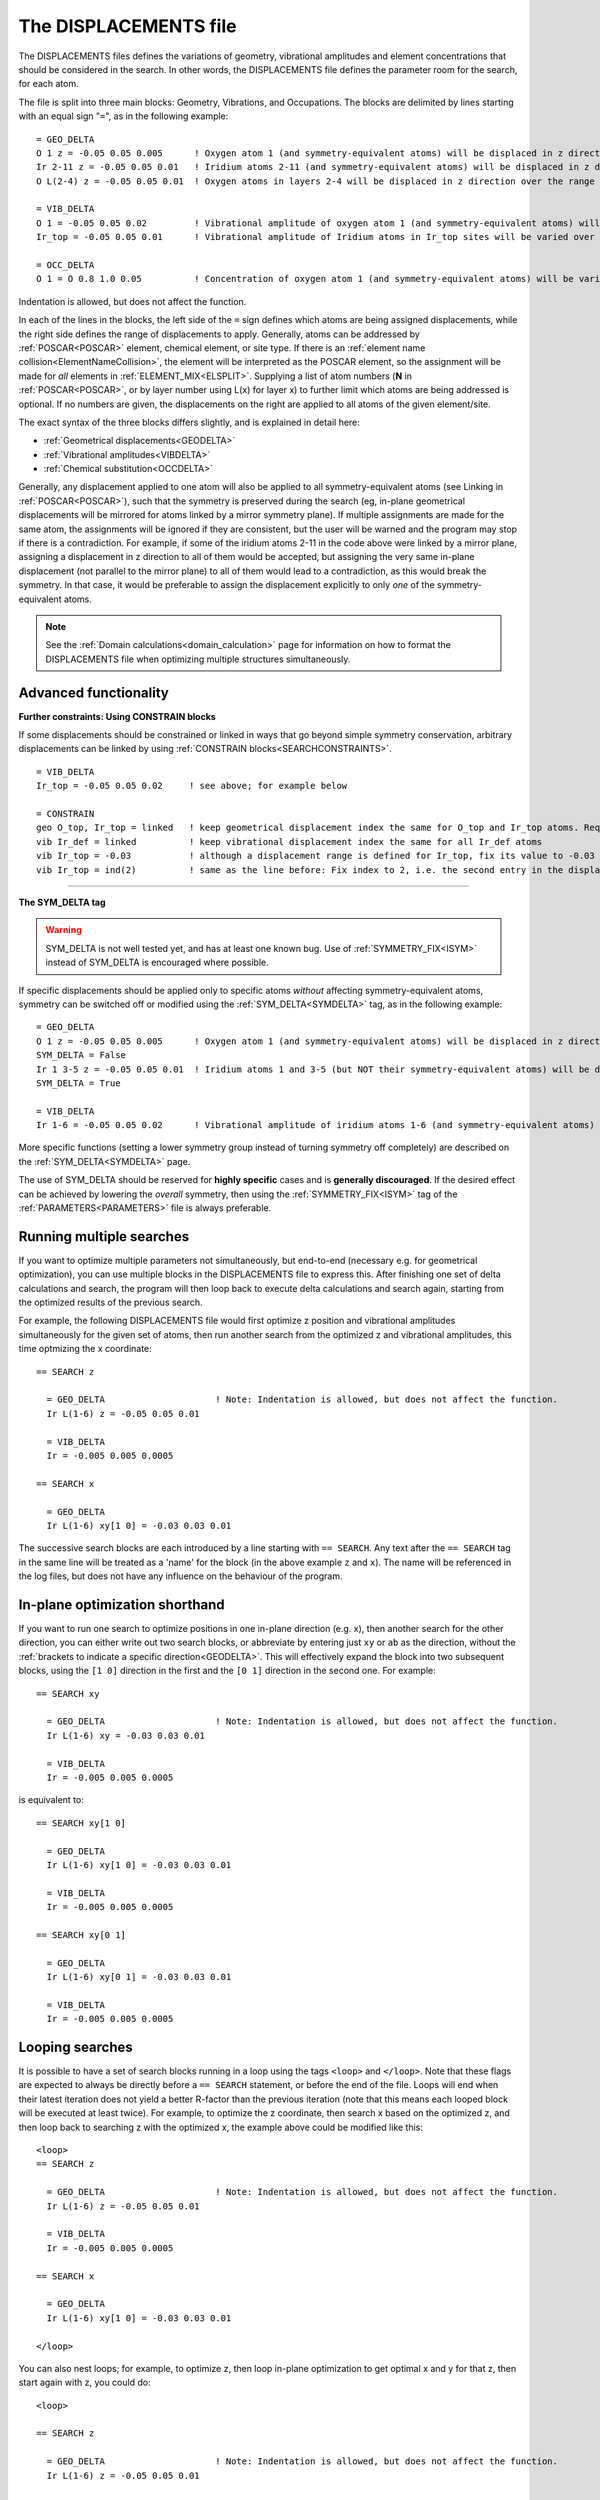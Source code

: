 .. _displacements:

======================
The DISPLACEMENTS file
======================

The DISPLACEMENTS files defines the variations of geometry, vibrational amplitudes and element concentrations that should be considered in the search. In other words, the DISPLACEMENTS file defines the parameter room for the search, for each atom.

The file is split into three main blocks: Geometry, Vibrations, and Occupations. The blocks are delimited by lines starting with an equal sign "``=``", as in the following example:

::

   = GEO_DELTA
   O 1 z = -0.05 0.05 0.005      ! Oxygen atom 1 (and symmetry-equivalent atoms) will be displaced in z direction over the range [-0.05, 0.05] with step 0.005
   Ir 2-11 z = -0.05 0.05 0.01   ! Iridium atoms 2-11 (and symmetry-equivalent atoms) will be displaced in z direction over the range [-0.05, 0.05] with step 0.01
   O L(2-4) z = -0.05 0.05 0.01  ! Oxygen atoms in layers 2-4 will be displaced in z direction over the range [-0.05, 0.05] with step 0.01

   = VIB_DELTA
   O 1 = -0.05 0.05 0.02         ! Vibrational amplitude of oxygen atom 1 (and symmetry-equivalent atoms) will be varied over the range [-0.05, 0.05] with step 0.02
   Ir_top = -0.05 0.05 0.01      ! Vibrational amplitude of Iridium atoms in Ir_top sites will be varied over the range [-0.05, 0.05] with step 0.01

   = OCC_DELTA
   O 1 = O 0.8 1.0 0.05          ! Concentration of oxygen atom 1 (and symmetry-equivalent atoms) will be varied from 80% to 100% with 5% steps (rest: vacancies)

Indentation is allowed, but does not affect the function.

In each of the lines in the blocks, the left side of the ``=`` sign defines which atoms are being assigned displacements, while the right side defines the range of displacements to apply. Generally, atoms can be addressed by :ref:`POSCAR<POSCAR>`  element, chemical element, or site type. If there is an :ref:`element name collision<ElementNameCollision>`, the element will be interpreted as the POSCAR element, so the assignment will be made for *all* elements in :ref:`ELEMENT_MIX<ELSPLIT>`. Supplying a list of atom numbers (**N** in :ref:`POSCAR<POSCAR>`, or by layer number using L(x) for layer x) to further limit which atoms are being addressed is optional. If no numbers are given, the displacements on the right are applied to all atoms of the given element/site.

The exact syntax of the three blocks differs slightly, and is explained in detail here:

-  :ref:`Geometrical displacements<GEODELTA>` 
-  :ref:`Vibrational amplitudes<VIBDELTA>` 
-  :ref:`Chemical substitution<OCCDELTA>` 

Generally, any displacement applied to one atom will also be applied to all symmetry-equivalent atoms (see Linking in :ref:`POSCAR<POSCAR>`), such that the symmetry is preserved during the search (eg, in-plane geometrical displacements will be mirrored for atoms linked by a mirror symmetry plane). If multiple assignments are made for the same atom, the assignments will be ignored if they are consistent, but the user will be warned and the program may stop if there is a contradiction. For example, if some of the iridium atoms 2-11 in the code above were linked by a mirror plane, assigning a displacement in z direction to all of them would be accepted, but assigning the very same in-plane displacement (not parallel to the mirror plane) to all of them would lead to a contradiction, as this would break the symmetry. In that case, it would be preferable to assign the displacement explicitly to only *one* of the symmetry-equivalent atoms.

.. note::
  See the :ref:`Domain calculations<domain_calculation>` page for information on how to format the DISPLACEMENTS file when optimizing multiple structures simultaneously.

Advanced functionality
----------------------

**Further constraints: Using CONSTRAIN blocks**

If some displacements should be constrained or linked in ways that go beyond simple symmetry conservation, arbitrary displacements can be linked by using :ref:`CONSTRAIN blocks<SEARCHCONSTRAINTS>`.

::

   = VIB_DELTA
   Ir_top = -0.05 0.05 0.02     ! see above; for example below

   = CONSTRAIN
   geo O_top, Ir_top = linked   ! keep geometrical displacement index the same for O_top and Ir_top atoms. Requires the displacement ranges to have the same number of steps.
   vib Ir_def = linked          ! keep vibrational displacement index the same for all Ir_def atoms
   vib Ir_top = -0.03           ! although a displacement range is defined for Ir_top, fix its value to -0.03 instead
   vib Ir_top = ind(2)          ! same as the line before: Fix index to 2, i.e. the second entry in the displacement range

--------------

**The SYM_DELTA tag** 

.. warning::
  SYM_DELTA is not well tested yet, and has at least one known bug.
  Use of :ref:`SYMMETRY_FIX<ISYM>` instead of SYM_DELTA is encouraged 
  where possible.

If specific displacements should be applied only to specific atoms *without* affecting symmetry-equivalent atoms, symmetry can be switched off or modified using the :ref:`SYM_DELTA<SYMDELTA>`  tag, as in the following example:

::

   = GEO_DELTA
   O 1 z = -0.05 0.05 0.005      ! Oxygen atom 1 (and symmetry-equivalent atoms) will be displaced in z direction over the range [-0.05, 0.05] with step 0.005
   SYM_DELTA = False
   Ir 1 3-5 z = -0.05 0.05 0.01  ! Iridium atoms 1 and 3-5 (but NOT their symmetry-equivalent atoms) will be displaced in z direction over the range [-0.05, 0.05] with step 0.01
   SYM_DELTA = True

   = VIB_DELTA
   Ir 1-6 = -0.05 0.05 0.02      ! Vibrational amplitude of iridium atoms 1-6 (and symmetry-equivalent atoms) will be varied over the range [-0.05, 0.05] with step 0.02

More specific functions (setting a lower symmetry group instead of turning symmetry off completely) are described on the :ref:`SYM_DELTA<SYMDELTA>`  page.

The use of SYM_DELTA should be reserved for **highly specific** cases and is **generally discouraged**. If the desired effect can be achieved by lowering the *overall* symmetry, then using the :ref:`SYMMETRY_FIX<ISYM>`  tag of the :ref:`PARAMETERS<PARAMETERS>`  file is always preferable.

Running multiple searches
-------------------------

If you want to optimize multiple parameters not simultaneously, but end-to-end (necessary e.g. for geometrical optimization), you can use multiple blocks in the DISPLACEMENTS file to express this. After finishing one set of delta calculations and search, the program will then loop back to execute delta calculations and search again, starting from the optimized results of the previous search.

For example, the following DISPLACEMENTS file would first optimize z position and vibrational amplitudes simultaneously for the given set of atoms, then run another search from the optimized z and vibrational amplitudes, this time optmizing the x coordinate:

::

   == SEARCH z

     = GEO_DELTA                     ! Note: Indentation is allowed, but does not affect the function.
     Ir L(1-6) z = -0.05 0.05 0.01

     = VIB_DELTA
     Ir = -0.005 0.005 0.0005

   == SEARCH x

     = GEO_DELTA
     Ir L(1-6) xy[1 0] = -0.03 0.03 0.01

The successive search blocks are each introduced by a line starting with ``== SEARCH``. Any text after the ``== SEARCH`` tag in the same line will be treated as a 'name' for the block (in the above example ``z`` and ``x``). The name will be referenced in the log files, but does not have any influence on the behaviour of the program.

In-plane optimization shorthand
-------------------------------

If you want to run one search to optimize positions in one in-plane direction (e.g. x), then another search for the other direction, you can either write out two search blocks, or abbreviate by entering just ``xy`` or ``ab`` as the direction, without the :ref:`brackets to indicate a specific direction<GEODELTA>`. This will effectively expand the block into two subsequent blocks, using the ``[1 0]`` direction in the first and the ``[0 1]`` direction in the second one. For example:

::

   == SEARCH xy

     = GEO_DELTA                     ! Note: Indentation is allowed, but does not affect the function.
     Ir L(1-6) xy = -0.03 0.03 0.01

     = VIB_DELTA
     Ir = -0.005 0.005 0.0005

is equivalent to:

::

   == SEARCH xy[1 0]

     = GEO_DELTA
     Ir L(1-6) xy[1 0] = -0.03 0.03 0.01

     = VIB_DELTA
     Ir = -0.005 0.005 0.0005

   == SEARCH xy[0 1]

     = GEO_DELTA
     Ir L(1-6) xy[0 1] = -0.03 0.03 0.01

     = VIB_DELTA
     Ir = -0.005 0.005 0.0005

Looping searches
----------------

It is possible to have a set of search blocks running in a loop using the tags ``<loop>`` and ``</loop>``. Note that these flags are expected to always be directly before a ``== SEARCH`` statement, or before the end of the file. Loops will end when their latest iteration does not yield a better R-factor than the previous iteration (note that this means each looped block will be executed at least twice). For example, to optimize the z coordinate, then search x based on the optimized z, and then loop back to searching z with the optimized x, the example above could be modified like this:

::

   <loop>
   == SEARCH z

     = GEO_DELTA                     ! Note: Indentation is allowed, but does not affect the function.
     Ir L(1-6) z = -0.05 0.05 0.01

     = VIB_DELTA
     Ir = -0.005 0.005 0.0005

   == SEARCH x

     = GEO_DELTA
     Ir L(1-6) xy[1 0] = -0.03 0.03 0.01

   </loop>

You can also nest loops; for example, to optimize z, then loop in-plane optimization to get optimal x and y for that z, then start again with z, you could do:

::

   <loop>

   == SEARCH z

     = GEO_DELTA                     ! Note: Indentation is allowed, but does not affect the function.
     Ir L(1-6) z = -0.05 0.05 0.01

     = VIB_DELTA
     Ir = -0.005 0.005 0.0005

   <loop>

   == SEARCH xy    ! This block will automatically be split into one block optimizing x and one optimizing y, see above

     = GEO_DELTA                     ! Note: Indentation is allowed, but does not affect the function.
     Ir L(1-6) xy = -0.03 0.03 0.01

   </loop>
   </loop>
